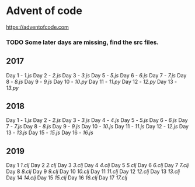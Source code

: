 * Advent of code
  https://adventofcode.com

*** TODO Some later days are missing, find the src files.

** 2017
   Day 1 - [[2017/src/1.js][1.js]]
   Day 2 - [[2017/src/2.js][2.js]]
   Day 3 - [[2017/src/3.js][3.js]]
   Day 5 - [[2017/src/5.js][5.js]]
   Day 6 - [[2017/src/6.js][6.js]]
   Day 7 - [[2017/src/7.js][7.js]]
   Day 8 - [[2017/src/8.js][8.js]]
   Day 9 - [[2017/src/9.js][9.js]]
   Day 10 - [[2017/src/10.py][10.py]]
   Day 11 - [[2017/src/11.py][11.py]]
   Day 12 - [[2017/src/12.py][12.py]]
   Day 13 - [[2017/src/13.py][13.py]]


** 2018

   Day 1 - [[2018/src/1.js][1.js]]
   Day 2 - [[2018/src/2.js][2.js]]
   Day 3 - [[2018/src/3.js][3.js]]
   Day 4 - [[2018/src/4.js][4.js]]
   Day 5 - [[2018/src/5.js][5.js]]
   Day 6 - [[2018/src/6.js][6.js]]
   Day 7 - [[2018/src/7.js][7.js]]
   Day 8 - [[2018/src/8.js][8.js]]
   Day 9 - [[2018/src/9.js][9.js]]
   Day 10 - [[2018/src/10.js][10.js]]
   Day 11 - [[2018/src/11.js][11.js]]
   Day 12 - [[2018/src/12.js][12.js]]
   Day 13 - [[2018/src/13.js][13.js]]
   Day 15 - [[2018/src/15.js][15.js]]
   Day 16 - [[2018/src/16.js][16.js]]

** 2019

   Day 1 [[2019/src/aoc_2019/1.clj][1.clj]]
   Day 2 [[2019/src/aoc_2019/2.clj][2.clj]]
   Day 3 [[2019/src/aoc_2019/3.clj][3.clj]]
   Day 4 [[2019/src/aoc_2019/4.clj][4.clj]]
   Day 5 [[2019/src/aoc_2019/5.clj][5.clj]]
   Day 6 [[2019/src/aoc_2019/6.clj][6.clj]]
   Day 7 [[2019/src/aoc_2019/7.clj][7.clj]]
   Day 8 [[2019/src/aoc_2019/8.clj][8.clj]]
   Day 9 [[2019/src/aoc_2019/9.clj][9.clj]]
   Day 10 [[2019/src/aoc_2019/10.clj][10.clj]]
   Day 11 [[2019/src/aoc_2019/11.clj][11.clj]]
   Day 12 [[2019/src/aoc_2019/12.clj][12.clj]]
   Day 13 [[2019/src/aoc_2019/13.clj][13.clj]]
   Day 14 [[2019/src/aoc_2019/14.clj][14.clj]]
   Day 15 [[2019/src/aoc_2019/15.clj][15.clj]]
   Day 16 [[2019/src/aoc_2019/16.clj][16.clj]]
   Day 17 [[2019/src/aoc_2019/17.clj][17.clj]]
